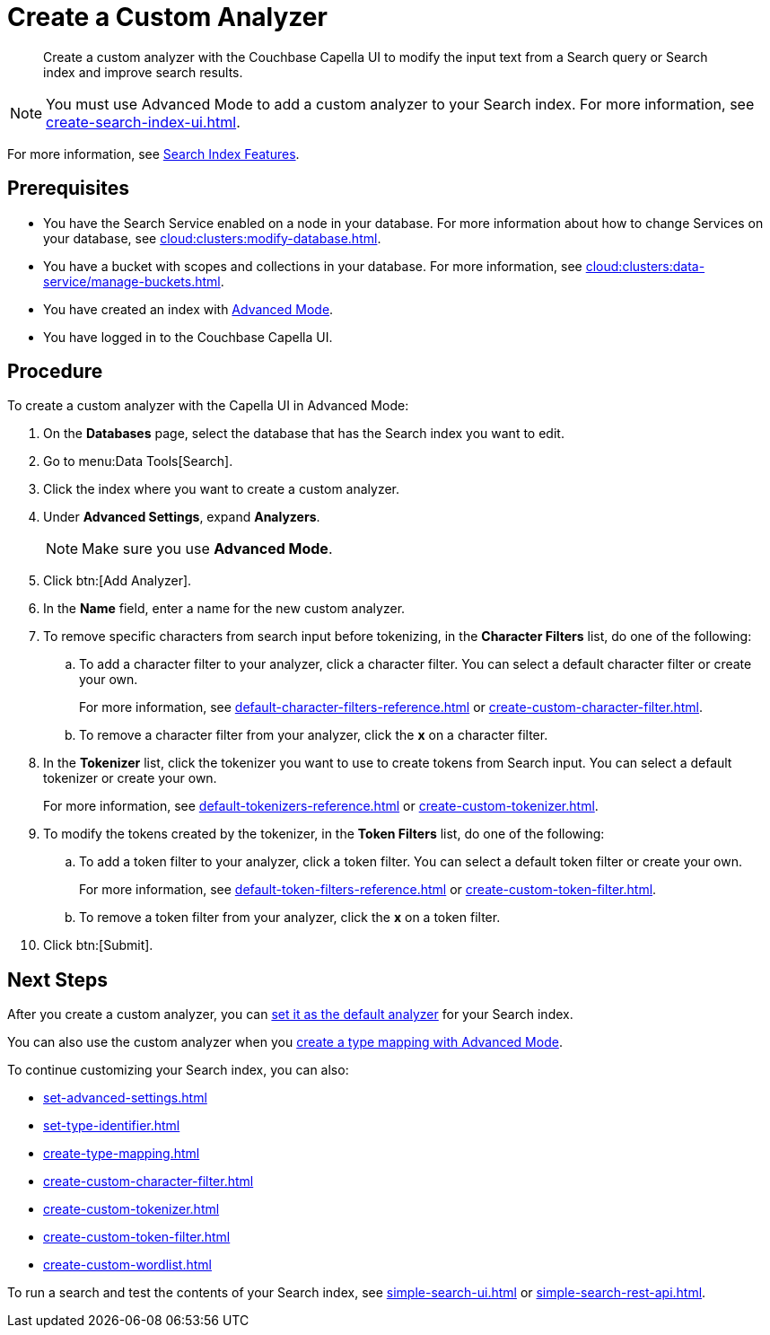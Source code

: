 = Create a Custom Analyzer 
:page-topic-type: guide
:description: Create a custom analyzer with the Couchbase Capella UI to modify the input text from a Search query or Search index and improve search results.

[abstract]
{description}

NOTE: You must use Advanced Mode to add a custom analyzer to your Search index.
For more information, see xref:create-search-index-ui.adoc[].

For more information, see xref:customize-index.adoc#analyzers[Search Index Features].

== Prerequisites 

* You have the Search Service enabled on a node in your database.
For more information about how to change Services on your database, see xref:cloud:clusters:modify-database.adoc[].

* You have a bucket with scopes and collections in your database. 
For more information, see xref:cloud:clusters:data-service/manage-buckets.adoc[].

* You have created an index with xref:create-search-index-ui.adoc[Advanced Mode].

* You have logged in to the Couchbase Capella UI. 

== Procedure 

To create a custom analyzer with the Capella UI in Advanced Mode:

. On the *Databases* page, select the database that has the Search index you want to edit. 
. Go to menu:Data Tools[Search].
. Click the index where you want to create a custom analyzer.
. Under *Advanced Settings*, expand *Analyzers*. 
+
NOTE: Make sure you use *Advanced Mode*. 
. Click btn:[Add Analyzer].
. In the *Name* field, enter a name for the new custom analyzer. 
. To remove specific characters from search input before tokenizing, in the *Character Filters* list, do one of the following:
.. To add a character filter to your analyzer, click a character filter. 
You can select a default character filter or create your own.
+
For more information, see xref:default-character-filters-reference.adoc[] or xref:create-custom-character-filter.adoc[].
.. To remove a character filter from your analyzer, click the *x* on a character filter.
. In the *Tokenizer* list, click the tokenizer you want to use to create tokens from Search input.
You can select a default tokenizer or create your own. 
+
For more information, see xref:default-tokenizers-reference.adoc[] or xref:create-custom-tokenizer.adoc[].
. To modify the tokens created by the tokenizer, in the *Token Filters* list, do one of the following: 
.. To add a token filter to your analyzer, click a token filter. 
You can select a default token filter or create your own. 
+
For more information, see xref:default-token-filters-reference.adoc[] or xref:create-custom-token-filter.adoc[].
.. To remove a token filter from your analyzer, click the *x* on a token filter.
. Click btn:[Submit].

== Next Steps

After you create a custom analyzer, you can xref:set-advanced-settings.adoc#default-analyzer[set it as the default analyzer] for your Search index. 

You can also use the custom analyzer when you xref:create-type-mapping.adoc[create a type mapping with Advanced Mode]. 

To continue customizing your Search index, you can also: 

* xref:set-advanced-settings.adoc[]
* xref:set-type-identifier.adoc[]
* xref:create-type-mapping.adoc[]
* xref:create-custom-character-filter.adoc[]
* xref:create-custom-tokenizer.adoc[]
* xref:create-custom-token-filter.adoc[]
* xref:create-custom-wordlist.adoc[]

To run a search and test the contents of your Search index, see xref:simple-search-ui.adoc[] or xref:simple-search-rest-api.adoc[].